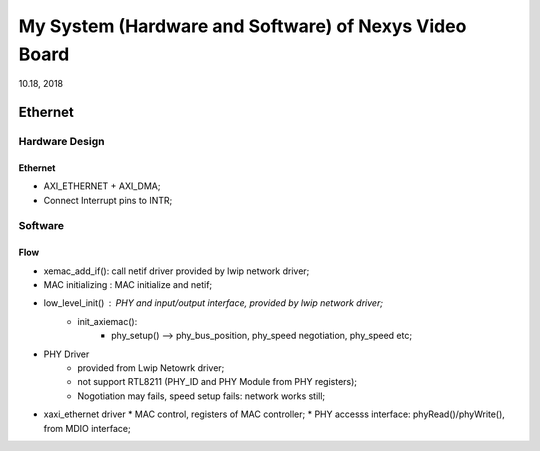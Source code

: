 My System (Hardware and Software) of Nexys Video Board
########################################################
10.18, 2018

Ethernet
====================

Hardware Design
------------------

Ethernet
^^^^^^^^^^^^^^
* AXI_ETHERNET + AXI_DMA;
* Connect Interrupt pins to INTR;


Software
---------------

Flow
^^^^^^^

* xemac_add_if(): call netif driver provided by lwip network driver;
* MAC initializing : MAC initialize and netif;
* low_level_init() : PHY and input/output interface, provided by lwip network driver;
   * init_axiemac():
       * phy_setup() --> phy_bus_position, phy_speed negotiation, phy_speed etc;

* PHY Driver
   * provided from Lwip Netowrk driver;
   * not support RTL8211 (PHY_ID and PHY Module from PHY registers);
   * Nogotiation may fails, speed setup fails: network works still;


* xaxi_ethernet driver
  * MAC control, registers of MAC controller;
  * PHY accesss interface: phyRead()/phyWrite(), from MDIO interface;

